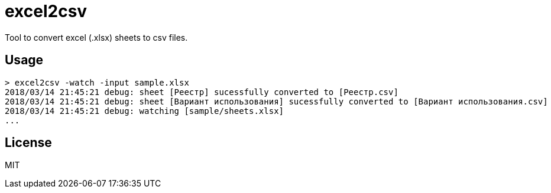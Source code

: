 = excel2csv

Tool to convert excel (.xlsx) sheets to csv files.

== Usage

```shell
> excel2csv -watch -input sample.xlsx
2018/03/14 21:45:21 debug: sheet [Реестр] sucessfully converted to [Реестр.csv]
2018/03/14 21:45:21 debug: sheet [Вариант использования] sucessfully converted to [Вариант использования.csv]
2018/03/14 21:45:21 debug: watching [sample/sheets.xlsx]
...
```

== License

MIT